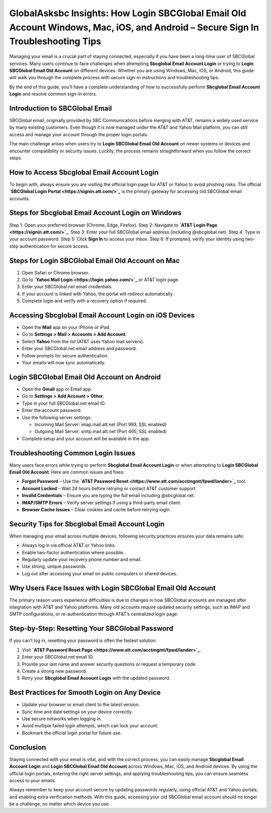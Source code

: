 GlobalAsksbc Insights: How Login SBCGlobal Email Old Account Windows, Mac, iOS, and Android – Secure Sign In Troubleshooting Tips
===============================================================================================================================

Managing your email is a crucial part of staying connected, especially if you have been a long-time user of SBCGlobal services. Many users continue to face challenges when attempting **Sbcglobal Email Account Login** or trying to **Login SBCGlobal Email Old Account** on different devices. Whether you are using Windows, Mac, iOS, or Android, this guide will walk you through the complete process with secure sign-in instructions and troubleshooting tips.  

By the end of this guide, you’ll have a complete understanding of how to successfully perform **Sbcglobal Email Account Login** and resolve common sign-in errors.  

Introduction to SBCGlobal Email
-------------------------------

SBCGlobal email, originally provided by SBC Communications before merging with AT&T, remains a widely used service by many existing customers. Even though it is now managed under the AT&T and Yahoo Mail platform, you can still access and manage your account through the proper login portals.  

The main challenge arises when users try to **Login SBCGlobal Email Old Account** on newer systems or devices and encounter compatibility or security issues. Luckily, the process remains straightforward when you follow the correct steps.  

How to Access Sbcglobal Email Account Login
-------------------------------------------

To begin with, always ensure you are visiting the official login page for AT&T or Yahoo to avoid phishing risks. The official **`SBCGlobal Login Portal <https://signin.att.com/>`_** is the primary gateway for accessing old SBCGlobal email accounts.  

Steps for Sbcglobal Email Account Login on Windows
--------------------------------------------------

Step 1: Open your preferred browser (Chrome, Edge, Firefox).  
Step 2: Navigate to **`AT&T Login Page <https://signin.att.com/>`_**.  
Step 3: Enter your full SBCGlobal email address (including @sbcglobal.net).  
Step 4: Type in your account password.  
Step 5: Click **Sign In** to access your inbox.  
Step 6: If prompted, verify your identity using two-step authentication for secure access.  

Steps for Login SBCGlobal Email Old Account on Mac
--------------------------------------------------

1. Open Safari or Chrome browser.  
2. Go to **`Yahoo Mail Login <https://login.yahoo.com/>`_** or AT&T login page.  
3. Enter your SBCGlobal.net email credentials.  
4. If your account is linked with Yahoo, the portal will redirect automatically.  
5. Complete login and verify with a recovery option if required.  

Accessing Sbcglobal Email Account Login on iOS Devices
------------------------------------------------------

- Open the **Mail** app on your iPhone or iPad.  
- Go to **Settings > Mail > Accounts > Add Account**.  
- Select **Yahoo** from the list (AT&T uses Yahoo mail servers).  
- Enter your SBCGlobal.net email address and password.  
- Follow prompts for secure authentication.  
- Your emails will now sync automatically.  

Login SBCGlobal Email Old Account on Android
--------------------------------------------

- Open the **Gmail** app or Email app.  
- Go to **Settings > Add Account > Other**.  
- Type in your full SBCGlobal.net email ID.  
- Enter the account password.  
- Use the following server settings:  

  - Incoming Mail Server: imap.mail.att.net (Port 993, SSL enabled)  
  - Outgoing Mail Server: smtp.mail.att.net (Port 465, SSL enabled)  

- Complete setup and your account will be available in the app.  

Troubleshooting Common Login Issues
-----------------------------------

Many users face errors while trying to perform **Sbcglobal Email Account Login** or when attempting to **Login SBCGlobal Email Old Account**. Here are common issues and fixes:  

- **Forgot Password** – Use the **`AT&T Password Reset <https://www.att.com/acctmgmt/fpwd/lander>`_** tool.  
- **Account Locked** – Wait 24 hours before retrying or contact AT&T customer support.  
- **Invalid Credentials** – Ensure you are typing the full email including @sbcglobal.net.  
- **IMAP/SMTP Errors** – Verify server settings if using a third-party email client.  
- **Browser Cache Issues** – Clear cookies and cache before retrying login.  

Security Tips for Sbcglobal Email Account Login
-----------------------------------------------

When managing your email across multiple devices, following security practices ensures your data remains safe:  

- Always log in via official AT&T or Yahoo links.  
- Enable two-factor authentication where possible.  
- Regularly update your recovery phone number and email.  
- Use strong, unique passwords.  
- Log out after accessing your email on public computers or shared devices.  

Why Users Face Issues with Login SBCGlobal Email Old Account
------------------------------------------------------------

The primary reason users experience difficulties is due to changes in how SBCGlobal accounts are managed after integration with AT&T and Yahoo platforms. Many old accounts require updated security settings, such as IMAP and SMTP configurations, or re-authentication through AT&T’s centralized login page.  

Step-by-Step: Resetting Your SBCGlobal Password
-----------------------------------------------

If you can’t log in, resetting your password is often the fastest solution:  

1. Visit **`AT&T Password Reset Page <https://www.att.com/acctmgmt/fpwd/lander>`_**.  
2. Enter your SBCGlobal.net email ID.  
3. Provide your last name and answer security questions or request a temporary code.  
4. Create a strong new password.  
5. Retry your **Sbcglobal Email Account Login** with the updated password.  

Best Practices for Smooth Login on Any Device
---------------------------------------------

- Update your browser or email client to the latest version.  
- Sync time and date settings on your device correctly.  
- Use secure networks when logging in.  
- Avoid multiple failed login attempts, which can lock your account.  
- Bookmark the official login portal for future use.  

Conclusion
----------

Staying connected with your email is vital, and with the correct process, you can easily manage **Sbcglobal Email Account Login** and **Login SBCGlobal Email Old Account** across Windows, Mac, iOS, and Android devices. By using the official login portals, entering the right server settings, and applying troubleshooting tips, you can ensure seamless access to your emails.  

Always remember to keep your account secure by updating passwords regularly, using official AT&T and Yahoo portals, and enabling extra verification methods. With this guide, accessing your old SBCGlobal email account should no longer be a challenge, no matter which device you use.  
